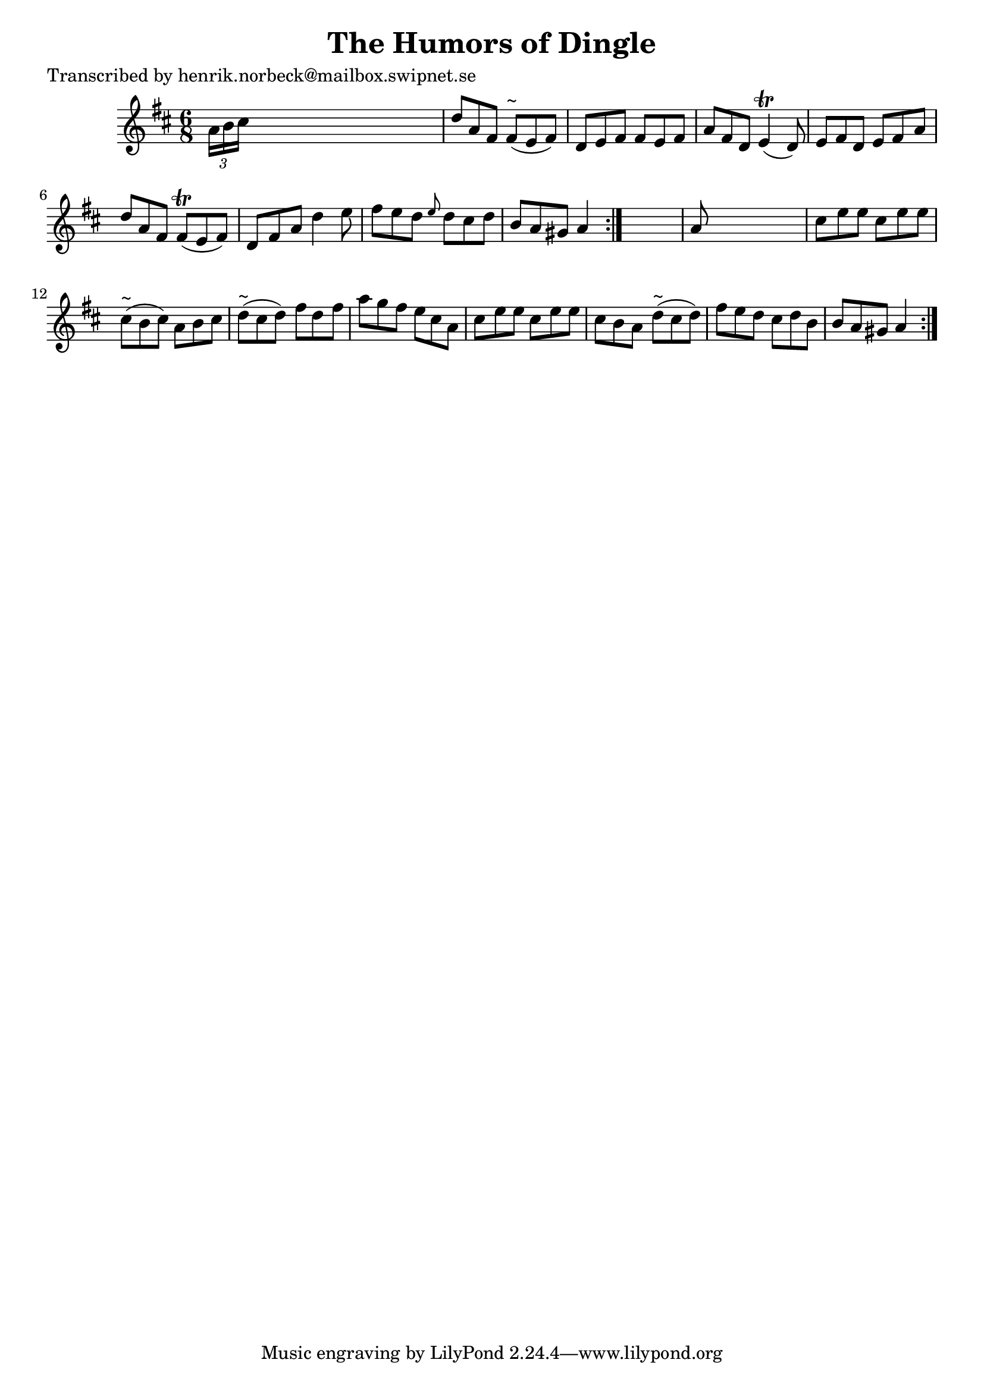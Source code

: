 
\version "2.16.2"
% automatically converted by musicxml2ly from xml/1044_hn.xml

%% additional definitions required by the score:
\language "english"


\header {
    poet = "Transcribed by henrik.norbeck@mailbox.swipnet.se"
    encoder = "abc2xml version 63"
    encodingdate = "2015-01-25"
    title = "The Humors of Dingle"
    }

\layout {
    \context { \Score
        autoBeaming = ##f
        }
    }
PartPOneVoiceOne =  \relative a' {
    \repeat volta 2 {
        \repeat volta 2 {
            \key a \mixolydian \time 6/8 \times 2/3 {
                a16 [ b16 cs16 ] }
            s8*5 | % 2
            d8 [ a8 fs8 ] fs8 ^"~" ( [ e8 fs8 ) ] | % 3
            d8 [ e8 fs8 ] fs8 [ e8 fs8 ] | % 4
            a8 [ fs8 d8 ] e4 ( \trill d8 ) | % 5
            e8 [ fs8 d8 ] e8 [ fs8 a8 ] | % 6
            d8 [ a8 fs8 ] fs8 ( \trill [ e8 fs8 ) ] | % 7
            d8 [ fs8 a8 ] d4 e8 | % 8
            fs8 [ e8 d8 ] \grace { e8 } d8 [ cs8 d8 ] | % 9
            b8 [ a8 gs8 ] a4 }
        s8 | \barNumberCheck #10
        a8 s8*5 | % 11
        cs8 [ e8 e8 ] cs8 [ e8 e8 ] | % 12
        cs8 ^"~" ( [ b8 cs8 ) ] a8 [ b8 cs8 ] | % 13
        d8 ^"~" ( [ cs8 d8 ) ] fs8 [ d8 fs8 ] | % 14
        a8 [ g8 fs8 ] e8 [ cs8 a8 ] | % 15
        cs8 [ e8 e8 ] cs8 [ e8 e8 ] | % 16
        cs8 [ b8 a8 ] d8 ^"~" ( [ cs8 d8 ) ] | % 17
        fs8 [ e8 d8 ] cs8 [ d8 b8 ] | % 18
        b8 [ a8 gs8 ] a4 }
    }


% The score definition
\score {
    <<
        \new Staff <<
            \context Staff << 
                \context Voice = "PartPOneVoiceOne" { \PartPOneVoiceOne }
                >>
            >>
        
        >>
    \layout {}
    % To create MIDI output, uncomment the following line:
    %  \midi {}
    }

